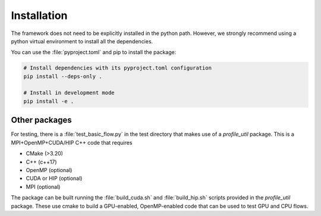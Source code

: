 .. _installation:

Installation
############

The framework does not need to be explicitly installed in the python path. 
However, we strongly recommend using a python virtual environment to install all 
the dependencies. 

You can use the :file:`pyproject.toml` and pip to install the package:

.. code-block::

  # Install dependencies with its pyproject.toml configuration
  pip install --deps-only .

  # Install in development mode
  pip install -e .

Other packages 
==============

For testing, there is a :file:`test_basic_flow.py` in the test directory that 
makes use of a `profile_util` package. This is a MPI+OpenMP+CUDA/HIP C++ code that requires 

* CMake (>3.20)
* C++ (c++17)
* OpenMP (optional)
* CUDA or HIP (optional)
* MPI (optional)

The package can be built running the :file:`build_cuda.sh` and :file:`build_hip.sh` scripts provided 
in the `profile_util` package. These use cmake to build a GPU-enabled, OpenMP-enabled code that can be 
used to test GPU and CPU flows. 
